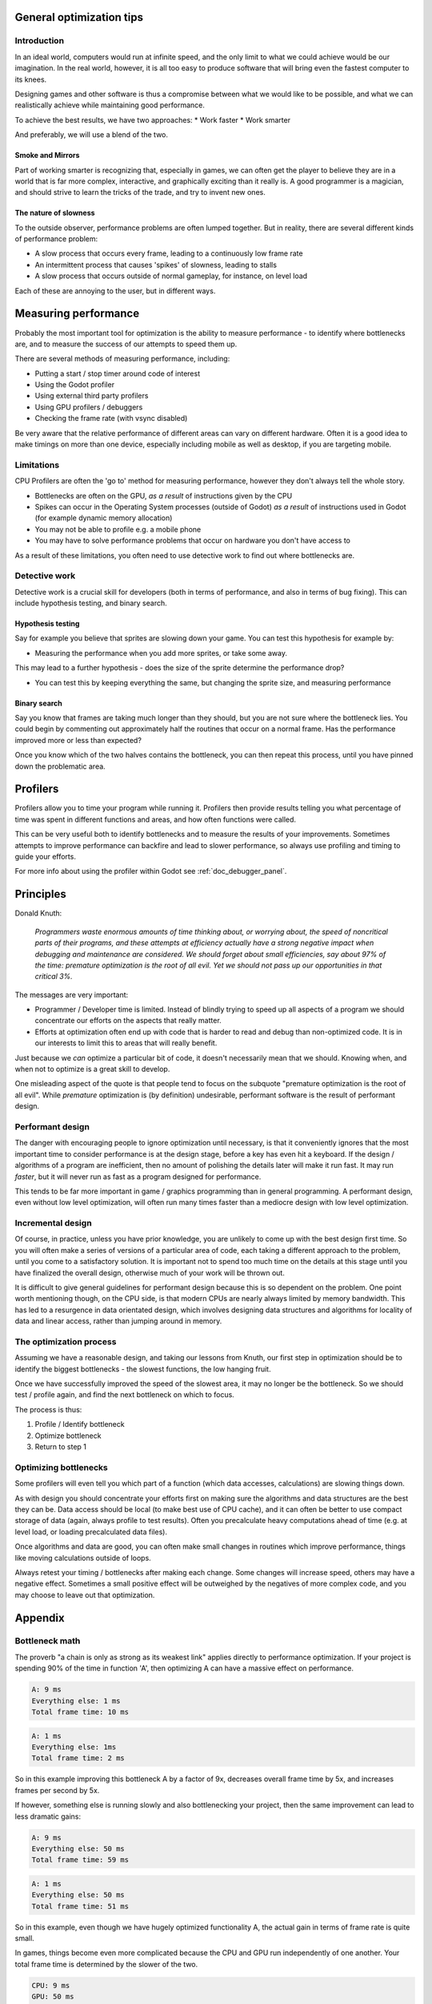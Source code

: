 .. _doc_general_optimization:

General optimization tips
=========================

Introduction
~~~~~~~~~~~~

In an ideal world, computers would run at infinite speed, and the only limit to
what we could achieve would be our imagination. In the real world, however, it
is all too easy to produce software that will bring even the fastest computer to
its knees.

Designing games and other software is thus a compromise between what we would
like to be possible, and what we can realistically achieve while maintaining
good performance.

To achieve the best results, we have two approaches:
* Work faster
* Work smarter

And preferably, we will use a blend of the two.

Smoke and Mirrors
^^^^^^^^^^^^^^^^^

Part of working smarter is recognizing that, especially in games, we can often
get the player to believe they are in a world that is far more complex, 
interactive, and graphically exciting than it really is. A good programmer is a
magician, and should strive to learn the tricks of the trade, and try to invent
new ones.

The nature of slowness
^^^^^^^^^^^^^^^^^^^^^^

To the outside observer, performance problems are often lumped together. But in
reality, there are several different kinds of performance problem:

* A slow process that occurs every frame, leading to a continuously low frame
  rate 
* An intermittent process that causes 'spikes' of slowness, leading to
  stalls 
* A slow process that occurs outside of normal gameplay, for instance, on
  level load

Each of these are annoying to the user, but in different ways.

Measuring performance
=====================

Probably the most important tool for optimization is the ability to measure
performance - to identify where bottlenecks are, and to measure the success of
our attempts to speed them up.

There are several methods of measuring performance, including:

* Putting a start / stop timer around code of interest
* Using the Godot profiler
* Using external third party profilers
* Using GPU profilers / debuggers
* Checking the frame rate (with vsync disabled)

Be very aware that the relative performance of different areas can vary on
different hardware. Often it is a good idea to make timings on more than one
device, especially including mobile as well as desktop, if you are targeting
mobile.

Limitations
~~~~~~~~~~~

CPU Profilers are often the 'go to' method for measuring performance, however
they don't always tell the whole story.

- Bottlenecks are often on the GPU, `as a result` of instructions given by the
  CPU
- Spikes can occur in the Operating System processes (outside of Godot) `as a
  result` of instructions used in Godot (for example dynamic memory allocation)
- You may not be able to profile e.g. a mobile phone
- You may have to solve performance problems that occur on hardware you don't
  have access to

As a result of these limitations, you often need to use detective work to find
out where bottlenecks are.

Detective work
~~~~~~~~~~~~~~

Detective work is a crucial skill for developers (both in terms of performance,
and also in terms of bug fixing). This can include hypothesis testing, and
binary search.

Hypothesis testing
^^^^^^^^^^^^^^^^^^

Say for example you believe that sprites are slowing down your game. You can
test this hypothesis for example by:

* Measuring the performance when you add more sprites, or take some away.

This may lead to a further hypothesis - does the size of the sprite determine
the performance drop?

* You can test this by keeping everything the same, but changing the sprite
  size, and measuring performance

Binary search
^^^^^^^^^^^^^

Say you know that frames are taking much longer than they should, but you are
not sure where the bottleneck lies. You could begin by commenting out
approximately half the routines that occur on a normal frame. Has the
performance improved more or less than expected?

Once you know which of the two halves contains the bottleneck, you can then
repeat this process, until you have pinned down the problematic area.

Profilers
=========

Profilers allow you to time your program while running it. Profilers then
provide results telling you what percentage of time was spent in different
functions and areas, and how often functions were called.

This can be very useful both to identify bottlenecks and to measure the results
of your improvements. Sometimes attempts to improve performance can backfire and
lead to slower performance, so always use profiling and timing to guide your
efforts.

For more info about using the profiler within Godot see
:ref:`doc_debugger_panel`.

Principles
==========

Donald Knuth: 

    *Programmers waste enormous amounts of time thinking about, or worrying
    about, the speed of noncritical parts of their programs, and these attempts
    at efficiency actually have a strong negative impact when debugging and
    maintenance are considered. We should forget about small efficiencies, say
    about 97% of the time: premature optimization is the root of all evil. Yet
    we should not pass up our opportunities in that critical 3%.*

The messages are very important:

* Programmer / Developer time is limited. Instead of blindly trying to speed up
  all aspects of a program we should concentrate our efforts on the aspects that
  really matter.
* Efforts at optimization often end up with code that is harder to read and
  debug than non-optimized code. It is in our interests to limit this to areas
  that will really benefit.

Just because we `can` optimize a particular bit of code, it doesn't necessarily
mean that we should. Knowing when, and when not to optimize is a great skill to
develop.

One misleading aspect of the quote is that people tend to focus on the subquote
"premature optimization is the root of all evil". While `premature` optimization
is (by definition) undesirable, performant software is the result of performant
design.

Performant design
~~~~~~~~~~~~~~~~~

The danger with encouraging people to ignore optimization until necessary, is
that it conveniently ignores that the most important time to consider
performance is at the design stage, before a key has even hit a keyboard. If the
design / algorithms of a program are inefficient, then no amount of polishing the
details later will make it run fast. It may run `faster`, but it will never run
as fast as a program designed for performance.

This tends to be far more important in game / graphics programming than in
general programming. A performant design, even without low level optimization,
will often run many times faster than a mediocre design with low level
optimization.

Incremental design
~~~~~~~~~~~~~~~~~~

Of course, in practice, unless you have prior knowledge, you are unlikely to
come up with the best design first time. So you will often make a series of
versions of a particular area of code, each taking a different approach to the
problem, until you come to a satisfactory solution. It is important not to spend
too much time on the details at this stage until you have finalized the overall
design, otherwise much of your work will be thrown out.

It is difficult to give general guidelines for performant design because this is
so dependent on the problem. One point worth mentioning though, on the CPU
side, is that modern CPUs are nearly always limited by memory bandwidth. This
has led to a resurgence in data orientated design, which involves designing data
structures and algorithms for locality of data and linear access, rather than
jumping around in memory.

The optimization process
~~~~~~~~~~~~~~~~~~~~~~~~

Assuming we have a reasonable design, and taking our lessons from Knuth, our
first step in optimization should be to identify the biggest bottlenecks - the
slowest functions, the low hanging fruit.

Once we have successfully improved the speed of the slowest area, it may no
longer be the bottleneck. So we should test / profile again, and find the next
bottleneck on which to focus.

The process is thus:

1. Profile / Identify bottleneck
2. Optimize bottleneck
3. Return to step 1

Optimizing bottlenecks
~~~~~~~~~~~~~~~~~~~~~~

Some profilers will even tell you which part of a function (which data accesses,
calculations) are slowing things down.

As with design you should concentrate your efforts first on making sure the
algorithms and data structures are the best they can be. Data access should be
local (to make best use of CPU cache), and it can often be better to use compact
storage of data (again, always profile to test results). Often you precalculate
heavy computations ahead of time (e.g. at level load, or loading precalculated
data files).

Once algorithms and data are good, you can often make small changes in routines
which improve performance, things like moving calculations outside of loops.

Always retest your timing / bottlenecks after making each change. Some changes
will increase speed, others may have a negative effect. Sometimes a small
positive effect will be outweighed by the negatives of more complex code, and
you may choose to leave out that optimization.

Appendix
========

Bottleneck math
~~~~~~~~~~~~~~~

The proverb "a chain is only as strong as its weakest link" applies directly to
performance optimization. If your project is spending 90% of the time in
function 'A', then optimizing A can have a massive effect on performance.

.. code-block:: none

    A: 9 ms
    Everything else: 1 ms
    Total frame time: 10 ms

.. code-block:: none

    A: 1 ms 
    Everything else: 1ms 
    Total frame time: 2 ms

So in this example improving this bottleneck A by a factor of 9x, decreases
overall frame time by 5x, and increases frames per second by 5x.

If however, something else is running slowly and also bottlenecking your
project, then the same improvement can lead to less dramatic gains:

.. code-block:: none

    A: 9 ms
    Everything else: 50 ms
    Total frame time: 59 ms

.. code-block:: none

    A: 1 ms
    Everything else: 50 ms
    Total frame time: 51 ms

So in this example, even though we have hugely optimized functionality A, the
actual gain in terms of frame rate is quite small.

In games, things become even more complicated because the CPU and GPU run
independently of one another. Your total frame time is determined by the slower
of the two.

.. code-block:: none

    CPU: 9 ms
    GPU: 50 ms
    Total frame time: 50 ms

.. code-block:: none

    CPU: 1 ms
    GPU: 50 ms
    Total frame time: 50 ms

In this example, we optimized the CPU hugely again, but the frame time did not
improve, because we are GPU-bottlenecked.
